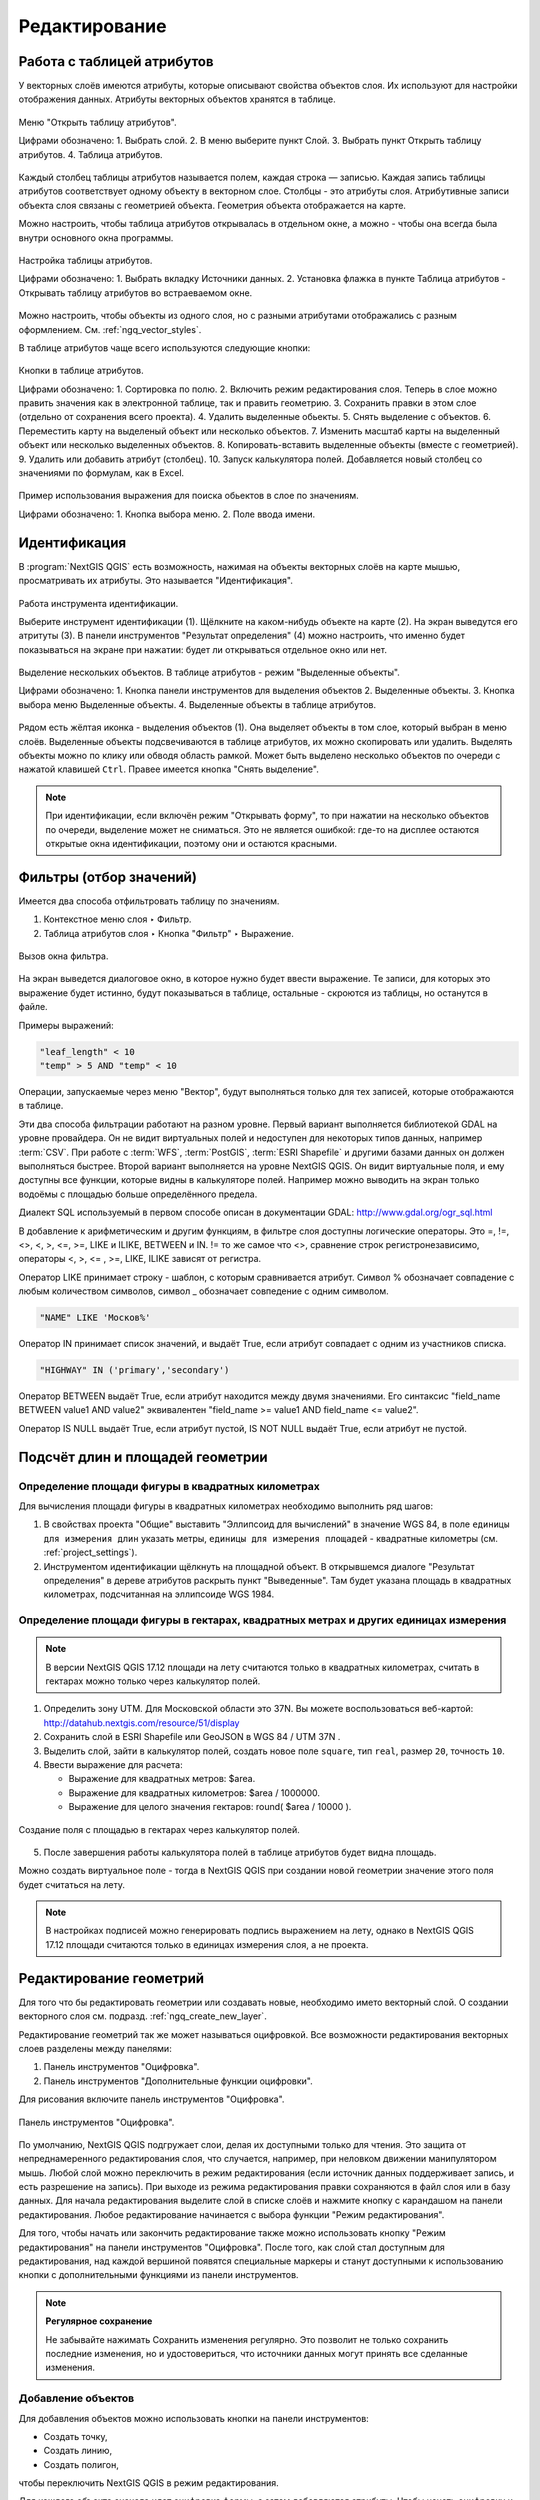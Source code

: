 .. sectionauthor:: Дмитрий Барышников <dmitry.baryshnikov@nextgis.ru>

.. _ngqgis_editing:

Редактирование
==============

Работа с таблицей атрибутов
-----------------------------

У векторных слоёв имеются атрибуты, которые описывают свойства объектов слоя. Их используют 
для настройки отображения данных. Атрибуты векторных объектов хранятся в таблице. 

.. figure:: _static/UIAttributeTable1.png
   :name: ngqgis_UIAttributeTable1
   :align: center
   :width: 16cm

   Меню "Открыть таблицу атрибутов".
   
   Цифрами обозначено: 1. Выбрать слой. 2. В меню выберите пункт Слой. 3. Выбрать 
   пункт Открыть таблицу атрибутов. 4. Таблица атрибутов.

Каждый столбец таблицы атрибутов называется полем, каждая строка — записью. Каждая запись таблицы 
атрибутов соответствует одному объекту в векторном слое. Столбцы - это атрибуты слоя. 
Aтрибутивные записи объекта слоя связаны с геометрией объекта. Геометрия объекта 
отображается на карте. 

Можно настроить, чтобы таблица атрибутов открывалась в отдельном окне, а можно - 
чтобы она всегда была внутри основного окна программы.

.. figure:: _static/UIAttributeTable3.png
   :name: ngqgis_UIAttributeTable3
   :align: center
   :width: 16cm

   Настройка таблицы атрибутов. 
   
   Цифрами обозначено: 1. Выбрать вкладку Источники данных. 2. Установка флажка 
   в пункте Таблица атрибутов - Открывать таблицу атрибутов во встраеваемом окне.


Можно настроить, чтобы объекты из одного слоя, но с разными атрибутами отображались 
с разным оформлением. См. :ref:`ngq_vector_styles`.

В таблице атрибутов чаще всего используются следующие кнопки:

.. figure:: _static/UIAttributeTable4.png
   :name: ngqgis_UIAttributeTable4
   :align: center
   :width: 16cm

   Кнопки в таблице атрибутов.
   
   Цифрами обозначено: 1. Cортировка по полю. 2. Включить режим редактирования слоя. 
   Теперь в слое можно править значения как в электронной таблице, так и править геометрию.
   3. Сохранить правки в этом слое (отдельно от сохранения всего проекта). 4. Удалить выделенные обьекты.
   5. Снять выделение с объектов. 6. Переместить карту на выделеный объект или несколько объектов.
   7. Изменить масштаб карты на выделенный объект или несколько выделенных объектов.
   8. Копировать-вставить выделенные объекты (вместе с геометрией). 9. Удалить или добавить атрибут (столбец).
   10. Запуск калькулятора полей. Добавляется новый столбец со значениями по формулам, 
   как в Excel.

.. figure:: _static/UIAttributeTableSearch.png
   :name: ngqgis_UIAttributeTableSearch
   :align: center
   :width: 15cm

   Пример использования выражения для поиска обьектов в слое по значениям.
   
   Цифрами обозначено: 1. Кнопка выбора меню. 2. Поле ввода имени.   

.. _ngqgis_editing_identify:

Идентификация
--------------------

В :program:`NextGIS QGIS` есть возможность, нажимая на объекты векторных слоёв на карте мышью,
просматривать их атрибуты. Это называется "Идентификация".

.. figure:: _static/UIIdentify.png
   :name: ngqgis_UIIdentify
   :align: center
   :width: 16cm
   
   Работа инструмента идентификации.
   
   Выберите инструмент идентификации (1). 
   Щёлкните на каком-нибудь объекте на карте (2). На экран выведутся его атритуты (3). 
   В панели инструментов "Результат определения" (4) можно настроить, что именно 
   будет показываться на экране при нажатии: будет ли открываться отдельное окно 
   или нет.

.. figure:: _static/UISelect.png
   :name: ngqgis_UISelect
   :align: center
   :width: 16cm
   
   Выделение нескольких объектов.  В таблице атрибутов - режим "Выделенные объекты".
   
   Цифрами обозначено: 1. Кнопка панели инструментов для выделения объектов 2. Выделенные объекты. 
   3. Кнопка выбора меню Выделенные объекты. 4. Выделенные объекты в таблице атрибутов.
   
Рядом есть жёлтая иконка - выделения объектов (1). Она выделяет объекты в том слое, 
который выбран в меню слоёв. Выделенные объекты подсвечиваются в таблице атрибутов, 
их можно скопировать или удалить. 
Выделять объекты можно по клику или обводя область рамкой. Может быть выделено несколько 
объектов по очереди с нажатой клавишей ``Ctrl``. Правее имеется кнопка "Снять выделение".

.. note::
   При идентификации, если включён режим "Открывать форму", то при нажатии на несколько 
   объектов по очереди, выделение может не сниматься. Это не является ошибкой: где-то 
   на дисплее остаются открытые окна идентификации, поэтому они и остаются красными. 

Фильтры (отбор значений)
------------------------------------

Имеется два способа отфильтровать таблицу по значениям. 

1. Контекстное меню слоя ‣ Фильтр.
2. Таблица атрибутов слоя ‣ Кнопка "Фильтр" ‣ Выражение. 


.. figure:: _static/UIFilterOpen.png
   :name: ngqgis_filter_open
   :align: center
   :width: 16cm
   
   Вызов окна фильтра.

На экран выведется диалоговое окно, в которое нужно будет ввести выражение. Те записи, 
для которых это выражение будет истинно, будут показываться в таблице, остальные - 
скроются из таблицы, но останутся в файле.

Примеры выражений:

.. code-block:: sql

   "leaf_length" < 10
   "temp" > 5 AND "temp" < 10

Операции, запускаемые через меню "Вектор", будут выполняться только для тех записей, 
которые отображаются в таблице.

Эти два способа фильтрации работают на разном уровне. 
Первый вариант выполняется библиотекой GDAL на уровне провайдера. Он не видит виртуальных 
полей и недоступен для некоторых типов данных, например :term:`CSV`. При работе с :term:`WFS`, :term:`PostGIS`, 
:term:`ESRI Shapefile` и другими базами данных он должен выполняться быстрее.
Второй вариант выполняется на уровне NextGIS QGIS. Он видит виртуальные поля, и ему доступны 
все функции, которые видны в калькуляторе полей. Например можно выводить на экран 
только водоёмы с площадью больше определённого предела. 

Диалект SQL используемый в первом способе описан в документации GDAL: http://www.gdal.org/ogr_sql.html

В добавление к арифметическим и другим функциям, в фильтре слоя доступны логические операторы. Это  =, !=, <>, <, >, <=, >=, LIKE и ILIKE, BETWEEN и IN. != то же самое что <>, сравнение строк регистронезависимо, операторы <, >, <= , >=, LIKE, ILIKE  зависят от регистра.

Оператор LIKE принимает строку - шаблон, с которым сравнивается атрибут. Символ % обозначает совпадение с любым количеством символов, символ _ обозначает совпедение с одним символом.

.. code-block:: sql

   "NAME" LIKE 'Москов%'
   
Оператор IN принимает список значений, и выдаёт True, если атрибут совпадает с одним из участников списка.

.. code-block:: sql

   "HIGHWAY" IN ('primary','secondary')

Оператор BETWEEN выдаёт True, если атрибут находится между двумя значениями. Его синтаксис "field_name BETWEEN value1 AND value2" эквивалентен "field_name >= value1 AND field_name <= value2".

Оператор IS NULL выдаёт True, если атрибут пустой, IS NOT NULL выдаёт True, если атрибут не пустой.


Подсчёт длин и площадей геометрии
------------------------------------

Определение площади фигуры в квадратных километрах
^^^^^^^^^^^^^^^^^^^^^^^^^^^^^^^^^^^^^^^^^^^^^^^^^^^^^^^^^^^^^^^^^^^^^

Для вычисления площади фигуры в квадратных километрах необходимо выполнить ряд шагов:

1. В свойствах проекта "Общие" выставить "Эллипсоид для вычислений" в значение WGS 84, 
   в поле ``единицы для измерения длин`` указать метры, ``единицы для измерения площадей`` - 
   квадратные километры (см. :ref:`project_settings`).
2. Инструментом идентификации щёлкнуть на площадной объект. В открывшемся диалоге "Результат определения" 
   в дереве атрибутов раскрыть пункт "Выведенные". Там будет указана площадь в квадратных километрах, 
   подсчитанная на эллипсоиде WGS 1984.

Определение площади фигуры в гектарах, квадратных метрах и других единицах измерения
^^^^^^^^^^^^^^^^^^^^^^^^^^^^^^^^^^^^^^^^^^^^^^^^^^^^^^^^^^^^^^^^^^^^^^^^^^^^^^^^^^^^^^^^^^^^^^^^^^^^^^^^^^^

.. note:: 
   В версии NextGIS QGIS 17.12 площади на лету считаются только в квадратных километрах, 
   считать в гектарах можно только через калькулятор полей.

1. Определить зону UTM. Для Московской области это 37N. Вы можете воспользоваться веб-картой: http://datahub.nextgis.com/resource/51/display
2. Сохранить слой в ESRI Shapefile или GeoJSON в WGS 84 / UTM 37N .
3. Выделить слой, зайти в калькулятор полей, создать новое поле ``square``, тип ``real``, размер ``20``, точность ``10``. 
4. Ввести выражение для расчета:
   
   * Выражение для квадратных метров: $area.
   * Выражение для квадратных километров: $area / 1000000.
   * Выражение для целого значения гектаров: round( $area / 10000 ).

.. figure:: _static/field_calculator_square.png
   :name: field_calculator_square
   :align: center
   :width: 10cm
 
   Создание поля с площадью в гектарах через калькулятор полей.  

5. После завершения работы калькулятора полей в таблице атрибутов будет видна площадь. 

Можно создать виртуальное поле - тогда в NextGIS QGIS при создании новой геометрии значение этого поля будет считаться на лету. 

.. note:: 
   В настройках подписей можно генерировать подпись выражением на лету, 
   однако в NextGIS QGIS 17.12 площади считаются только в единицах измерения слоя, а не проекта. 

Редактирование геометрий
--------------------------

Для того что бы редактировать геометрии или создавать новые, необходимо името векторный слой. 
О создании векторного слоя см. подразд. :ref:`ngq_create_new_layer`. 

Редактирование геометрий так же может называться оцифровкой. Все возможности редактирования 
векторных слоев разделены между панелями:

1. Панель инструментов "Оцифровка". 
2. Панель инструментов "Дополнительные функции оцифровки".

Для рисования включите панель инструментов "Оцифровка".

.. figure:: _static/drawing_tools.png
   :name: ngqgis_drawing_tools
   :align: center
   :width: 10cm
 
   Панель инструментов "Оцифровка".   
 
.. todo::
   Поставить гиперссылку на раздел про включение панели.


По умолчанию, NextGIS QGIS подгружает слои, делая их доступными только для чтения. 
Это защита от непреднамеренного редактирования слоя, что случается, например, при 
неловком движении манипулятором мышь. Любой слой можно переключить в режим редактирования 
(если источник данных поддерживает запись, и есть разрешение на запись).
При выходе из режима редактирования правки сохраняются в файл слоя или в базу данных. 
Для начала редактирования выделите слой в списке слоёв и нажмите кнопку с карандашом на 
панели редактирования. Любое редактирование начинается с выбора функции "Режим редактирования". 

Для того, чтобы начать или закончить редактирование также можно использовать кнопку 
"Режим редактирования" на панели инструментов "Оцифровка". После того, как слой стал 
доступным для редактирования, над каждой вершиной появятся специальные маркеры и 
станут доступными к использованию кнопки с дополнительными функциями из панели инструментов.

.. note::
   **Регулярное сохранение**
   
   Не забывайте нажимать Сохранить изменения регулярно. Это позволит 
   не только сохранить последние изменения, но и удостовериться, что источники 
   данных могут принять все сделанные изменения.

Добавление объектов
^^^^^^^^^^^^^^^^^^^^^^^^^^^^
 
Для добавления объектов можно использовать кнопки на панели инструментов: 

* Создать точку, 
* Создать линию, 
* Создать полигон, 

чтобы переключить NextGIS QGIS в режим редактирования.

Для каждого объекта сначала идет оцифровка формы, а затем добавляются атрибуты. 
Чтобы начать оцифровку и создать первую точку нового объекта, надо нажать левой 
кнопкой мыши в области карты.

Для продолжения линий и полигонов надо продолжать нажимать на левую кнопку мыши 
для создания каждого дополнительного узла. Чтобы закончить редактирование объекта, 
щелкните правой кнопки мыши в любом месте карты, что подтвердит окончание
редактирования данного объекта. При этом, появится окно атрибутов для ввода 
информации для нового объекта. Во вкладке "Оцифровка" из меню ``Установки ‣ Параметры`` можно 
также активировать функцию "Не показывать всплывающее окно ввода атрибутов для каждого 
создаваемого объекта Использовать последние введённые значения".

С помощью опции ``Переместить объект`` на панели инструментов можно 
двигать созданные объекты.

**Типы значений атрибутов**

При редактировании :term:`ESRI Shapefile` типы атрибутов проверяются во время ввода. Поэтому 
невозможно ввести числовое значение в текстовое поле диалога "Атрибуты" или наоборот. 
Если это сделать все же необходимо, то следует отредактировать атрибуты на следующем 
шаге в диалоге "Таблица атрибутов".

Как для слоев данных :term:`PostGIS`, так и для слоев, состоящих из ESRI Shapefile, 
``Редактирование узлов`` предоставляет возможности изменения узлов объектов, 
аналогичные имеющимся в программах :abbr:`CAD (Computer-Aided Design)`. 
Можно выделить сразу множество вершин и 
перемещать, добавлять или удалять их все вместе. Инструмент редактирования узлов 
работает с включенной функцией перепроецирования "на лету", а также поддерживает 
топологическое редактирование объектов. Этот инструмент, в отличие от остальных 
инструментов NextGIS QGIS, довольно "настойчивый": так, когда некоторая операция 
выполнена, инструмент продолжает оставаться активным, а объект выделенным. Если 
инструмент редактирования узлов не может обнаружить объекты, на дисплей выдается 
предупреждение.

.. note::
   Если включено перепроецирование "на лету", и система координат карты отличается от
   системы координат слоя, то функции прилипания могут работать неккоректно из-за отличия
   в величине "близости" для различных систем координат. 

Важно правильно установить ``Установки ‣ Параметры ‣ Оцифровка ‣ Радиус поиска selectnumber``, 
значение должно быть больше нуля. В противном случае NextGIS QGIS не распознает редактируемую вершину.

**Маркеры вершин**

Данная версия NextGIS QGIS поддерживает три типа маркировки вершин:

1. Полупрозрачный круг. 
2. Перекрестие. 
3. Без маркера. 

Чтобы изменить стиль маркировки, выберите "Параметры" из меню "Установки" 
и на вкладке "Оцифровка" и далее выберите подходящий тип маркировки вершины.

**Основные операции**

Включите инструмент "Редактирование узлов" и выделите объект простым 
нажатием на него. На месте каждой вершины этого объекта появятся красные рамки.

**Выделение вершин**

Выделение узла происходит простым нажатием по нему кнопкой мыши, при этом цвет рамки 
изменится на синий. Чтобы выделить несколько узлов одновременно, надо удерживать 
клавишу ``Shift``. Нажатие на ``Ctrl`` используется для инвертирования выделения узлов 
(выделенные узлы становятся невыделенными и наоборот). Также несколько узлов одновременно 
можно выделить, если нажать кнопкой мыши где-нибудь в стороне от объекта и очертить 
прямоугольную область вокруг интересующего множества вершин. Или просто нажать на 
отрезок линии и оба смежных узла будут выделены.

**Добавление узлов**

Добавить узлы также просто. Двойной щелчок мыши рядом с отрезком линии добавит 
новую вершину рядом с положением курсора. 

.. note:: 
   Обратите внимание, что вершина появится 
   на ребре объекта, а не точно в месте курсора, но при необходимости ее можно переместить.

**Удаление узлов**

После выделения вершин для их удаления надо нажать клавишу ``Delete``, вершины будут 
удалены. 

.. note::
   Обратите внимание, что, согласно стандарту NextGIS QGIS, необходимое количество 
   узлов для каждого типа объекта все же останется. Чтобы полностью удалить объект, 
   надо использовать другой инструмент, а именно "Удалить выделенное".

**Перемещение узлов**

Выделите все вершины, которые собираетесь перемещать. Все выделенные вершины будут 
перенесены в направлении курсора. Если активна функция прилипания, все вершины могут 
перескочить на ближайшие узлы или линии.

При отпускании кнопки мыши все изменения будут сохранены и появятся в диалоге отмены. 
Запомните, что все операции поддерживают топологическое редактирование, когда оно 
включено. Перепроецирование "на лету" также поддерживается. Кроме того, инструмент 
редактирования показывает всплывающие подсказки при наведении указателя мыши на узел.

.. todo::
   Поставить гиперссылку на раздел про ввод координат с клавиатуры.

Сохранение отредактированных слоев
^^^^^^^^^^^^^^^^^^^^^^^^^^^^^^^^^^^^^^^^^^

Когда слой находится в режиме редактирования, любые изменения сохраняются только 
в памяти NextGIS QGIS. Изменения не сохраняются непосредственно на диск. Если необходимо 
сохранить изменения в текущем слое и при этом продолжать его редактирование, то 
нужно нажать на кнопку "Сохранить изменения". Если выключить режим 
редактирования, нажав на "Режим редактирования" (или просто 
выйти из NextGIS QGIS), то появится запрос программы, на сохранение изменений.

Если изменения не могут быть сохранены (например, диск полон или атрибуты имеют 
неверное значение), NextGIS QGIS сохранит их в своей памяти. Это позволит откорректировать 
изменения и попробовать еще раз сохранить изменения на диск.

.. tip::
   Целостность данных. Создание резервной копии данных перед началом редактирования — 
   это всегда хорошая идея. Несмотря на то, что авторы NextGIS QGIS сделали все 
   возможное для сохранения ваших данных, они по-прежнему не дают никаких гарантий 
   в этом отношении.

.. todo::
   Дополнительные функции оцифровки

Дополнительные возможности редактирования векторного слоя:

1. Отменить:

.. figure:: _static/drawing_tools_btn_undo.png
   
2. Вернуть:

.. figure:: _static/drawing_tools_btn_redo.png

Инструменты ``Отменить`` и ``Вернуть`` позволяют отменить либо вернуть 
последний или какой-либо конкретный шаг при редактировании векторных данных. При этом 
состояние всех объектов и их атрибутов возвращается на шаг назад. 

3. Повернуть объект:

.. figure:: _static/drawing_tools_btn_rotate.png

Выделите объект и нажмите кнопку поворота. Объект можно будет вращать мышью. После 
вращения его геометрия пересчитается с учётом искажения проекции. Можно вращать группу объектов.
С нажатой клавишей ``Ctrl`` можно перетащить точку центра поворота (отображается красным плюсом).

4. Упростить объект:

.. figure:: _static/drawing_tools_btn_simplify.png

Инструмент ``Упростить объект`` позволяет уменьшить количество вершин объекта, при этом, 
геометрия объекта не изменяется. Необходимо выделить объект, после чего он будет 
подсвечен красным и появится окно. При движении значений красная опоясывающая 
линия меняет свою форму, показывая тем самым, как именно объект будет упрощен. Если 
нажать кнопку "OK", новая упрощенная геометрия будет сохранена. Если объект не может 
быть упрощен (например, мультиполигоны), появится всплывающее окно предупреждения.

5. Добавить кольцо:

.. figure:: _static/drawing_tools_btn_addring.png

Можно создать кольцевой полигон (с дыркой посредине), используя функцию Добавить кольцо на панели инструментов. 
Внутри существующего полигона можно оцифровать последующий полигон, который превратиться 
в "отверстие", таким образом, только оставшаяся область между границами внешнего и
внутреннего полигона и будет кольцевым полигоном.

6. Добавить часть:

.. figure:: _static/drawing_tools_btn_addpart.png

Можно использовать "Добавить часть" для добавления новых полигонов к мультиполигональным
объектам. Новая полигональная часть должна быть создана за границами мультиполигона.

7. Удалить кольцо:

.. figure:: _static/drawing_tools_btn_DeleteRing.png

Инструмент "Удалить кольцо" удаляет дырки внутри полигона. Им нужно нажимать на дырку.
Этот инструмент работает только с полигональными слоями. Никакик изменений 
не произойдет, если инструмент применяется на внешнем контуре полигона. Инструмент 
может применяться как для полигональных объектов, так и на мультиполигональных. 
Перед тем, как выделить вершины кольца, настройте порог прилипания для вершин.

8. Удалить часть:

.. figure:: _static/drawing_tools_btn_DeletePart.png

Инструмент "Удалить часть" позволяет удалять части мультиполигональных объектов (например, 
удалить полигон мультиполигонального объекта). Инструмент не сможет удалить последнюю
часть объекта. Она останется нетронутой. Инструмент работает со всеми типами геометрии: 
точками, линиями, полигонами. Перед тем, как выделить вершины части, необходимо 
настроить порог прилипания для вершин.

9. Корректировать форму:

.. figure:: _static/drawing_tools_btn_Reshape.png

Инструмент работает для линий и полигонов. Им рисуется ломаная линия, в конце нужно 
нажать правую кнопку мыши. Если начать линию снаружи полигона, провести её внутри полигона, 
и закончить за границей, то из полигона вырежется и удалится кусок. Если начать линию 
изнутри полигона, вывести за границу и закончить внутри полигона, то у полигона появится вырост.


.. figure:: _static/drawing_tools_btn_ReshapeDraw1.png

   Линия проведена снаружи полигона.

.. figure:: _static/drawing_tools_btn_ReshapeDraw2.png

   Из полигона вырезается кусок.

.. figure:: _static/drawing_tools_btn_ReshapeDraw3.png

   Линия проведена изнутри полигона.

.. figure:: _static/drawing_tools_btn_ReshapeDraw4.png

   К полигону добавляется вырост.
   
.. figure:: _static/drawing_tools_btn_ReshapeDraw5.png

   Инструмент корректирования формы применяется к линии.

.. figure:: _static/drawing_tools_btn_ReshapeDraw6.png

   Изменена форма линии.
   

Редактирование нескольких полигональных объектов одновременно невозможно, 
так как при этом будут создаваться полигоны с ошибочной геометрией.

.. note::
   Инструмент корректировки объектов может изменять начало кольца полигона или
   замкнутой линии. Так, точка, представленная "дважды", больше не будет таковой. Это 
   не должно быть проблемой при использовании большинства приложений, но, тем не менее, 
   это необходимо иметь в виду.

10. Параллельная кривая.

.. figure:: _static/drawing_tools_btn_OffsetCurve.png

Инструмент "Параллельная кривая" предназначен для параллельного переноса линий и колец 
полигона. Инструмент может применяться к редактируемому слою (в этом случае изменяются 
объекты) или же к фоновым слоям (в этом случае создаются копии линий/колец и добавляются 
в редактируемый слой). Таким образом, он идеально подходит для создания линейных 
слоёв с фиксированным шагом. 
Размер смещения отображается в нижней левой части строки состояния.

11. Разбить объекты.

.. figure:: _static/drawing_tools_btn_splitFeatures.png

Используя инструмент "Разбить объекты" на панели инструментов, можно разрезать объект 
пополам, нарисовав линию через него.
 
12. Разбить части.

.. figure:: _static/drawing_tools_btn_splitParts.png


13. Объединить выбраные объекты.

.. figure:: _static/drawing_tools_btn_mergeFeatures.png

Этот инструмент позволяет объединять объекты, которые имеют общие границы и атрибуты.

14. Объединить атрибуты выбранных объектов.

Этот инструмент позволяет объединять атрибуты нескольких объектов без их объединения 
в один объект.

.. figure:: _static/drawing_tools_btn_mergeAtributes.png


.. todo::
   Картинки про рисование


Прилипание
--------------

Порог прилипания — это расстояние, используемое NextGIS QGIS, для поиска ближайшего 
узла и/или сегмента, к которому надо присоединиться при создании нового узла или 
передвижении уже существующего. Если превысить порог прилипания, то при нажатии 
кнопки мыши узел будет создан "в стороне", вместо того, чтобы быть привязанным к 
уже существующему узлу и/или сегменту. 

Общая для всего проекта величина порога прилипания устанавливается в ``Установки ‣ Параметры``. 

На вкладке Оцифровка можно установить режим прилипания по умолчанию: 

1. К вершинам. 
2. К сегментам. 
3. К вершинам и сегментам. 

Также можно определить значения по умолчанию для единиц измерения порога прилипания 
и радиуса поиска для редактирования вершин. Эти величины могут быть установлены 
как в единицах карты, так и в пикселах. 
Преимущество использования пикселов в качестве единиц заключается в том, что при 
зуммировании порог прилипания не будет изменяться.

Величина порога прилипания для отдельного слоя устанавливается в ``Установки ‣ Параметры прилипания...`` 
для включения и настройки режима и порога прилипания для каждого слоя (см. :numref:`ngqgis_adhesion`).

Обратите внимание, что величина порога прилипания для отдельного слоя имеет преимущество 
над общим порогом прилипания, установленным на вкладке "Оцифровка". Таким образом, 
если надо отредактировать один слой и прилепить его вершины к другому слою, необходимо 
активировать прилипание "прилипание к" для слоя, затем снизить общий порог прилипания 
для проекта до меньшего значения. Кроме того, прилипание невозможно для слоя, не 
активизированного в диалоговом окне параметров прилипания, независимо от параметров 
общего прилипания. Поэтому необходимо убедиться, что у слоя, к которому необходимо 
применить прилипание, стоит флажок.

.. figure:: _static/adhesion.png
   :name: ngqgis_adhesion
   :align: center
   :width: 16cm
 
   Окно Параметры прилипания.

.. note:: 
   Прилипание к сегментам работает, но как правило выдаёт точку, не находящуюся на сегменте. Это происходит из-за перепроецирования на лету, провисания линии и другой математики. Надёжнее будет, если вы будете прилипать только к вершинам (то есть получившиеся геометрии будут такими, как вы себе представляете). 
   
Копирование объектов
-------------------------------------

Выделенные объекты можно удалять, копировать и вставлять из слоя в слой одного 
проекта NextGIS QGIS при условии, что для них включен "Режим 
редактирования".

Объекты также можно вставить во внешние приложения в виде текста: объекты отражаются 
в формате :abbr:`CSV (Comma-Separated Values)`, где их геометрия передается форматом :abbr:`WKT (Well-Known Text)`.

Что случится, если исходный и целевой слой имеют разную структуру (названия полей 
и их типы отличаются)? NextGIS QGIS заполнит совпадающие поля и проигнорирует остальные. 
Если результат копирования атрибутов в целевой слой не имеет значения, то становится 
неважно, в каком виде они там будут представлены. Если в целевом слое необходимо 
сохранить все с точностью — объекты и их атрибуты, необходимо убедиться, что структуры 
исходного и целевого слоя совпадают.

.. note::
   **Соответствие вставляемых объектов**
   
   Если исходный и целевой слой находятся в одинаковой проекции, тогда геометрия 
   вставленных объектов будет идентична исходному слою. Однако если целевой слой 
   находится в проекции, отличной от исходной, тогда NextGIS QGIS не гарантирует 
   идентичность геометрии. Это происходит по причине незначительных ошибок округления, 
   неизбежных при переходе от одной проекции к другой.

Пространственное связывание 
--------------------------------------------------------------------------

Пространственное связывание осуществляется присоединение атрибутов по месторасположению.
Этот инструмент принимает 2 слоя, и создаёт новый слой.  Таким образом можно рассчитать:

* Количество автобусных остановок в каждом районе Минска.
* Сумму населения во всех городах, для каждого района Московской области.
* Средний охват ствола ели в сантиметрах в каждом лесном квартале заповедника.

Запуск осуществляется через processing: 
``Общие инструменты для работы с векторами ‣ Объединение атрибутов по районам``.
Инструменту объединения нужно задать 2 слоя. Первый (целевой) - тот, в который 
добавятся атрибуты из пересекающихся объектов второго слоя. 
Рассчёт числовых значений (среднее, медиана) может работать некорректно, если в 
списке зачений встречаются NULL. Попробуйте преобразовать такие значения в 0, используя калькулятор полей.

